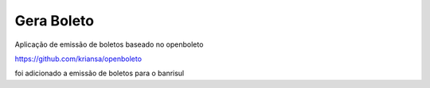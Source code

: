 ###################
Gera Boleto
###################

Aplicação de emissão de boletos baseado no openboleto

https://github.com/kriansa/openboleto

foi adicionado a emissão de boletos para o banrisul

